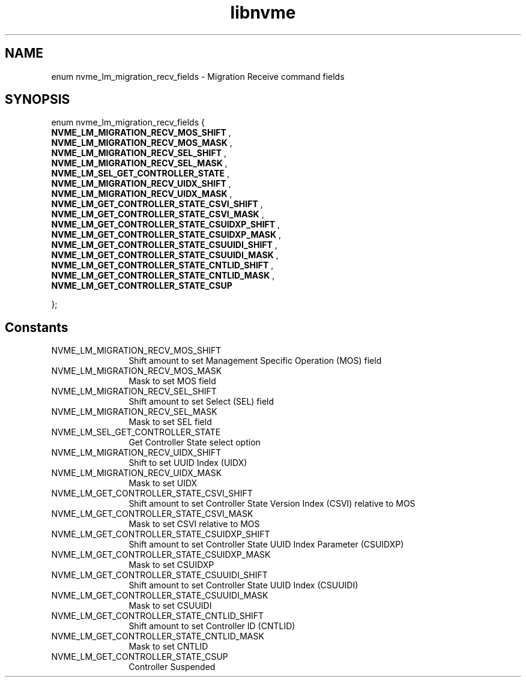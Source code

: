 .TH "libnvme" 9 "enum nvme_lm_migration_recv_fields" "April 2025" "API Manual" LINUX
.SH NAME
enum nvme_lm_migration_recv_fields \- Migration Receive command fields
.SH SYNOPSIS
enum nvme_lm_migration_recv_fields {
.br
.BI "    NVME_LM_MIGRATION_RECV_MOS_SHIFT"
, 
.br
.br
.BI "    NVME_LM_MIGRATION_RECV_MOS_MASK"
, 
.br
.br
.BI "    NVME_LM_MIGRATION_RECV_SEL_SHIFT"
, 
.br
.br
.BI "    NVME_LM_MIGRATION_RECV_SEL_MASK"
, 
.br
.br
.BI "    NVME_LM_SEL_GET_CONTROLLER_STATE"
, 
.br
.br
.BI "    NVME_LM_MIGRATION_RECV_UIDX_SHIFT"
, 
.br
.br
.BI "    NVME_LM_MIGRATION_RECV_UIDX_MASK"
, 
.br
.br
.BI "    NVME_LM_GET_CONTROLLER_STATE_CSVI_SHIFT"
, 
.br
.br
.BI "    NVME_LM_GET_CONTROLLER_STATE_CSVI_MASK"
, 
.br
.br
.BI "    NVME_LM_GET_CONTROLLER_STATE_CSUIDXP_SHIFT"
, 
.br
.br
.BI "    NVME_LM_GET_CONTROLLER_STATE_CSUIDXP_MASK"
, 
.br
.br
.BI "    NVME_LM_GET_CONTROLLER_STATE_CSUUIDI_SHIFT"
, 
.br
.br
.BI "    NVME_LM_GET_CONTROLLER_STATE_CSUUIDI_MASK"
, 
.br
.br
.BI "    NVME_LM_GET_CONTROLLER_STATE_CNTLID_SHIFT"
, 
.br
.br
.BI "    NVME_LM_GET_CONTROLLER_STATE_CNTLID_MASK"
, 
.br
.br
.BI "    NVME_LM_GET_CONTROLLER_STATE_CSUP"

};
.SH Constants
.IP "NVME_LM_MIGRATION_RECV_MOS_SHIFT" 12
Shift amount to set Management Specific Operation
(MOS) field
.IP "NVME_LM_MIGRATION_RECV_MOS_MASK" 12
Mask to set MOS field
.IP "NVME_LM_MIGRATION_RECV_SEL_SHIFT" 12
Shift amount to set Select (SEL) field
.IP "NVME_LM_MIGRATION_RECV_SEL_MASK" 12
Mask to set SEL field
.IP "NVME_LM_SEL_GET_CONTROLLER_STATE" 12
Get Controller State select option
.IP "NVME_LM_MIGRATION_RECV_UIDX_SHIFT" 12
Shift to set UUID Index (UIDX)
.IP "NVME_LM_MIGRATION_RECV_UIDX_MASK" 12
Mask to set UIDX
.IP "NVME_LM_GET_CONTROLLER_STATE_CSVI_SHIFT" 12
Shift amount to set Controller State Version Index
(CSVI) relative to MOS
.IP "NVME_LM_GET_CONTROLLER_STATE_CSVI_MASK" 12
Mask to set CSVI relative to MOS
.IP "NVME_LM_GET_CONTROLLER_STATE_CSUIDXP_SHIFT" 12
Shift amount to set Controller State UUID Index
Parameter (CSUIDXP)
.IP "NVME_LM_GET_CONTROLLER_STATE_CSUIDXP_MASK" 12
Mask to set CSUIDXP
.IP "NVME_LM_GET_CONTROLLER_STATE_CSUUIDI_SHIFT" 12
Shift amount to set Controller State UUID Index
(CSUUIDI)
.IP "NVME_LM_GET_CONTROLLER_STATE_CSUUIDI_MASK" 12
Mask to set CSUUIDI
.IP "NVME_LM_GET_CONTROLLER_STATE_CNTLID_SHIFT" 12
Shift amount to set Controller ID (CNTLID)
.IP "NVME_LM_GET_CONTROLLER_STATE_CNTLID_MASK" 12
Mask to set CNTLID
.IP "NVME_LM_GET_CONTROLLER_STATE_CSUP" 12
Controller Suspended
